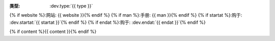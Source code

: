 :类型: :dev.type:`{{ type }}`
{% if website %}:网站: {{ website }}{% endif %}
{% if man %}:手册: {{ man }}{% endif %}
{% if startat %}:购于: :dev.startat:`{{ startat }}`{% endif %}
{% if endat %}:购于: :dev.endat:`{{ endat }}`{% endif %}

{% if content %}{{ content }}{% endif %}
